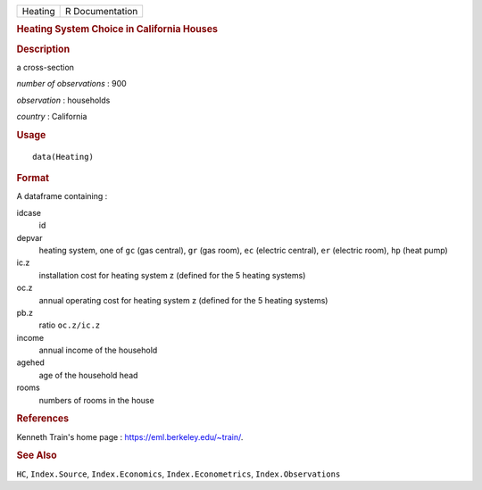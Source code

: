 .. container::

   .. container::

      ======= ===============
      Heating R Documentation
      ======= ===============

      .. rubric:: Heating System Choice in California Houses
         :name: heating-system-choice-in-california-houses

      .. rubric:: Description
         :name: description

      a cross-section

      *number of observations* : 900

      *observation* : households

      *country* : California

      .. rubric:: Usage
         :name: usage

      ::

         data(Heating)

      .. rubric:: Format
         :name: format

      A dataframe containing :

      idcase
         id

      depvar
         heating system, one of ``gc`` (gas central), ``gr`` (gas room),
         ``ec`` (electric central), ``er`` (electric room), ``hp`` (heat
         pump)

      ic.z
         installation cost for heating system z (defined for the 5
         heating systems)

      oc.z
         annual operating cost for heating system z (defined for the 5
         heating systems)

      pb.z
         ratio ``oc.z/ic.z``

      income
         annual income of the household

      agehed
         age of the household head

      rooms
         numbers of rooms in the house

      .. rubric:: References
         :name: references

      Kenneth Train's home page : https://eml.berkeley.edu/~train/.

      .. rubric:: See Also
         :name: see-also

      ``HC``, ``Index.Source``, ``Index.Economics``,
      ``Index.Econometrics``, ``Index.Observations``
